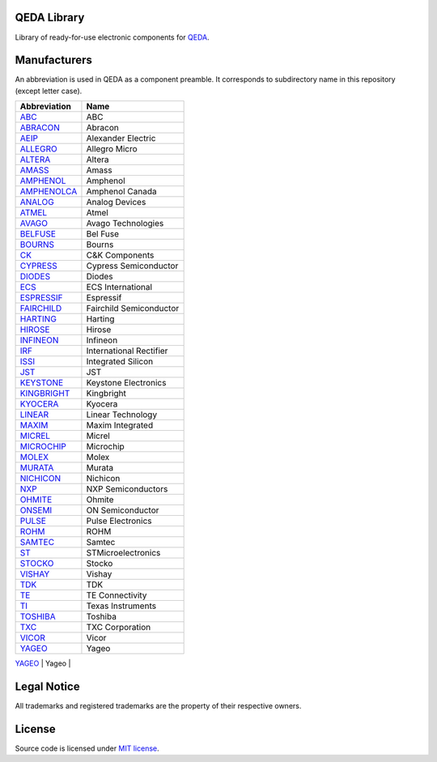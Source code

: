 QEDA Library
============

Library of ready-for-use electronic components for  `QEDA <https://github.com/qeda/qeda>`__.

Manufacturers
=============

An abbreviation is used in QEDA as a component preamble. It corresponds to subdirectory name in this repository (except letter case).

+-----------------------------+-------------------------+
|        Abbreviation         |          Name           |
+=============================+=========================+
| `ABC <abc>`__               | ABC                     |
+-----------------------------+-------------------------+
| `ABRACON <abracon>`__       | Abracon                 |
+-----------------------------+-------------------------+
| `AEIP <aeip>`__             | Alexander Electric      |
+-----------------------------+-------------------------+
| `ALLEGRO <allegro>`__       | Allegro Micro           |
+-----------------------------+-------------------------+
| `ALTERA <altera>`__         | Altera                  |
+-----------------------------+-------------------------+
| `AMASS <amass>`__           | Amass                   |
+-----------------------------+-------------------------+
| `AMPHENOL <amphenol>`__     | Amphenol                |
+-----------------------------+-------------------------+
| `AMPHENOLCA <amphenolca>`__ | Amphenol Canada         |
+-----------------------------+-------------------------+
| `ANALOG <analog>`__         | Analog Devices          |
+-----------------------------+-------------------------+
| `ATMEL <atmel>`__           | Atmel                   |
+-----------------------------+-------------------------+
| `AVAGO <avago>`__           | Avago Technologies      |
+-----------------------------+-------------------------+
| `BELFUSE <belfuse>`__       | Bel Fuse                |
+-----------------------------+-------------------------+
| `BOURNS <bourns>`__         | Bourns                  |
+-----------------------------+-------------------------+
| `CK <ck>`__                 | C&K Components          |
+-----------------------------+-------------------------+
| `CYPRESS <cypress>`__       | Cypress Semiconductor   |
+-----------------------------+-------------------------+
| `DIODES <diodes>`__         | Diodes                  |
+-----------------------------+-------------------------+
| `ECS <ecs>`__               | ECS International       |
+-----------------------------+-------------------------+
| `ESPRESSIF <espressif>`__   | Espressif               |
+-----------------------------+-------------------------+
| `FAIRCHILD <fairchild>`__   | Fairchild Semiconductor |
+-----------------------------+-------------------------+
| `HARTING <harting>`__       | Harting                 |
+-----------------------------+-------------------------+
| `HIROSE <hirose>`__         | Hirose                  |
+-----------------------------+-------------------------+
| `INFINEON <infineon>`__     | Infineon                |
+-----------------------------+-------------------------+
| `IRF <irf>`__               | International Rectifier |
+-----------------------------+-------------------------+
| `ISSI <issi>`__             | Integrated Silicon      |
+-----------------------------+-------------------------+
| `JST <jst>`__               | JST                     |
+-----------------------------+-------------------------+
| `KEYSTONE <keystone>`__     | Keystone Electronics    |
+-----------------------------+-------------------------+
| `KINGBRIGHT <kingbright>`__ | Kingbright              |
+-----------------------------+-------------------------+
| `KYOCERA <kyocera>`__       | Kyocera                 |
+-----------------------------+-------------------------+
| `LINEAR <linear>`__         | Linear Technology       |
+-----------------------------+-------------------------+
| `MAXIM <maxim>`__           | Maxim Integrated        |
+-----------------------------+-------------------------+
| `MICREL <micrel>`__         | Micrel                  |
+-----------------------------+-------------------------+
| `MICROCHIP <microchip>`__   | Microchip               |
+-----------------------------+-------------------------+
| `MOLEX <molex>`__           | Molex                   |
+-----------------------------+-------------------------+
| `MURATA <murata>`__         | Murata                  |
+-----------------------------+-------------------------+
| `NICHICON <nichicon>`__     | Nichicon                |
+-----------------------------+-------------------------+
| `NXP <nxp>`__               | NXP Semiconductors      |
+-----------------------------+-------------------------+
| `OHMITE <ohmite>`__         | Ohmite                  |
+-----------------------------+-------------------------+
| `ONSEMI <onsemi>`__         | ON Semiconductor        |
+-----------------------------+-------------------------+
| `PULSE <pulse>`__           | Pulse Electronics       |
+-----------------------------+-------------------------+
| `ROHM <rohm>`__             | ROHM                    |
+-----------------------------+-------------------------+
| `SAMTEC <samtec>`__         | Samtec                  |
+-----------------------------+-------------------------+
| `ST <st>`__                 | STMicroelectronics      |
+-----------------------------+-------------------------+
| `STOCKO <stocko>`__         | Stocko                  |
+-----------------------------+-------------------------+
| `VISHAY <vishay>`__         | Vishay                  |
+-----------------------------+-------------------------+
| `TDK <tdk>`__               | TDK                     |
+-----------------------------+-------------------------+
| `TE <te>`__                 | TE Connectivity         |
+-----------------------------+-------------------------+
| `TI <ti>`__                 | Texas Instruments       |
+-----------------------------+-------------------------+
| `TOSHIBA <toshiba>`__       | Toshiba                 |
+-----------------------------+-------------------------+
| `TXC <txc>`__               | TXC Corporation         |
+-----------------------------+-------------------------+
| `VICOR <vicor>`__           | Vicor                   |
+-----------------------------+-------------------------+
| `YAGEO <yageo>`__           | Yageo                   |
+-----------------------------+-------------------------+
| `WURTH <wurth>`__           | Wurth                   |
+=============================+=========================+


Legal Notice
============

All trademarks and registered trademarks are the property of their respective owners.

License
=======

Source code is licensed under  `MIT license <LICENSE>`__.
